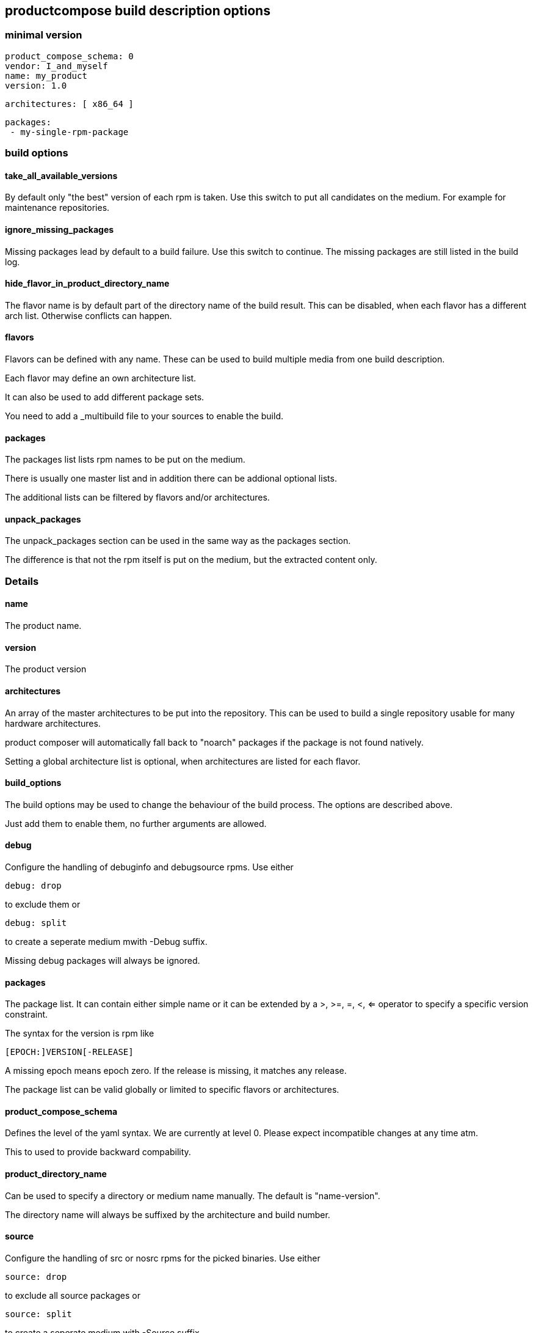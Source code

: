 
== productcompose build description options

=== minimal version

 product_compose_schema: 0
 vendor: I_and_myself
 name: my_product
 version: 1.0

 architectures: [ x86_64 ]

 packages:
  - my-single-rpm-package

=== build options
==== take_all_available_versions

By default only "the best" version of each rpm is taken.
Use this switch to put all candidates on the medium.
For example for maintenance repositories.

==== ignore_missing_packages

Missing packages lead by default to a build failure.
Use this switch to continue. The missing packages are
still listed in the build log.

==== hide_flavor_in_product_directory_name

The flavor name is by default part of the directory
name of the build result. This can be disabled, 
when each flavor has a different arch list. Otherwise
conflicts can happen.

==== flavors

Flavors can be defined with any name. These can be
used to build multiple media from one build description.

Each flavor may define an own architecture list.

It can also be used to add different package sets.

You need to add a _multibuild file to your sources
to enable the build.

==== packages

The packages list lists rpm names to be put on the medium.

There is usually one master list and in addition there
can be addional optional lists.

The additional lists can be filtered by flavors and/or 
architectures.

==== unpack_packages

The unpack_packages section can be used in the same way 
as the packages section.

The difference is that not the rpm itself is put
on the medium, but the extracted content only.

=== Details

==== name

The product name.

==== version

The product version

==== architectures

An array of the master architectures to be put into the repository.
This can be used to build a single repository usable for many
hardware architectures.

product composer will automatically fall back to "noarch" packages
if the package is not found natively.

Setting a global architecture list is optional, when architectures
are listed for each flavor.

==== build_options

The build options may be used to change the behaviour of the build
process. The options are described above.

Just add them to enable them, no further arguments are allowed.

==== debug

Configure the handling of debuginfo and debugsource rpms.
Use either

  debug: drop

to exclude them or

  debug: split

to create a seperate medium mwith -Debug suffix.

Missing debug packages will always be ignored.

==== packages

The package list. It can contain either simple name or it can
be extended by a >, >=, =, <, <= operator to specify a
specific version constraint.

The syntax for the version is rpm like

 [EPOCH:]VERSION[-RELEASE]

A missing epoch means epoch zero. If the release is missing, it
matches any release.

The package list can be valid globally or limited to specific flavors
or architectures.

==== product_compose_schema

Defines the level of the yaml syntax. We are currently at level 0.
Please expect incompatible changes at any time atm.

This to used to provide backward compability.

==== product_directory_name

Can be used to specify a directory or medium name manually.
The default is "name-version".

The directory name will always be suffixed by the architecture
and build number.

==== source

Configure the handling of src or nosrc rpms for the picked binaries.
Use either

  source: drop

to exclude all source packages or

  source: split

to create a seperate medium with -Source suffix.

A missing source package leads to a build failure unless
the ignore_missing_packages built option is used.

==== vendor

Defines the company responsible for the content. Can be for example
openSUSE or SUSE. It is used by the install stack.


